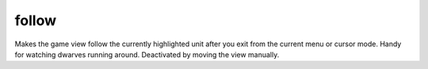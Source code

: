 follow
======
Makes the game view follow the currently highlighted unit after you exit from the
current menu or cursor mode. Handy for watching dwarves running around. Deactivated
by moving the view manually.
